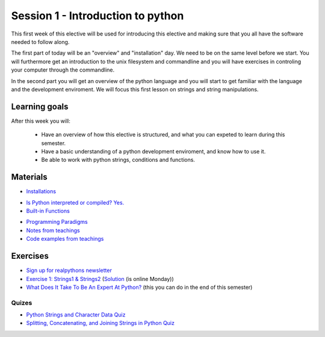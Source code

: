 Session 1 - Introduction to python
==================================

This first week of this elective will be used for introducing this elective and making sure that you all have the software needed to follow along.

The first part of today will be an "overview" and "installation" day. We need to be on the same level before we start. You will furthermore get an introduction to the unix filesystem and commandline and you will have exercises in controling your computer through the commandline.  

In the second part you will get an overview of the python language and you will start to get familiar with the language and the development enviroment. We will focus this first lesson on strings and string manipulations. 

Learning goals
--------------

After this week you will:
        
    - Have an overview of how this elective is structured, and what you can expeted to learn during this semester.
    - Have a basic understanding of a python development enviroment, and know how to use it.
    - Be able to work with python strings, conditions and functions.      

Materials
---------
* `Installations <notebooks/installation.md>`_
.. * `Strings and Character Data in Python <https://realpython.com/python-strings/>`_
.. * `8 World-Class Software Companies That Use Python <https://realpython.com/world-class-companies-using-python/>`_
* `Is Python interpreted or compiled? Yes. <https://nedbatchelder.com/blog/201803/is_python_interpreted_or_compiled_yes.html>`_
* `Built-in Functions <https://docs.python.org/3/library/functions.html>`_
.. * `if Statements <https://docs.python.org/3/tutorial/controlflow.html#if-statements>`_
* `Programming Paradigms <notebooks/programming_paradigms.md>`_
* `Notes from teachings <notebooks/notes01.ipynb>`_
* `Code examples from teachings <https://github.com/python-elective-kea/fall2023-code-examples-from-teachings/tree/master/ses1>`_

Exercises
---------
* `Sign up for realpythons newsletter <https://realpython.com/newsletter/>`_
* `Exercise 1: Strings1 & Strings2 <https://github.com/python-elective-kea/fall2023-code-examples-from-teachings/tree/master/ses1/exercises>`_  (`Solution <exercises/solution/01_strings/strings.rst>`_ (is online Monday)) 
* `What Does It Take To Be An Expert At Python? <https://www.youtube.com/watch?v=7lmCu8wz8ro&t=4962s>`_ (this you can do in the end of this semester)

------
Quizes
------
* `Python Strings and Character Data Quiz <https://realpython.com/quizzes/python-strings/>`_
* `Splitting, Concatenating, and Joining Strings in Python Quiz <https://realpython.com/quizzes/python-split-strings/>`_






